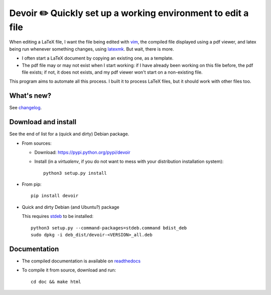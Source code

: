 Devoir ✏️ Quickly set up a working environment to edit a file
=============================================================

When editing a LaTeX file, I want the file being edited with `vim <http://www.vim.org>`_, the compiled file displayed using a pdf viewer, and latex being run whenever something changes, using `latexmk <http://users.phys.psu.edu/~collins/software/latexmk-jcc/>`_. But wait, there is more.

- I often start a LaTeX document by copying an existing one, as a template.
- The pdf file may or may not exist when I start working: if I have already
  been working on this file before, the pdf file exists; if not, it does not
  exists, and my pdf viewer won't start on a non-existing file.

This program aims to automate all this process. I built it to process LaTeX
files, but it should work with other files too.

What's new?
-----------

See `changelog <https://git.framasoft.org/spalax/devoir/blob/main/CHANGELOG.md>`_.

Download and install
--------------------

See the end of list for a (quick and dirty) Debian package.

* From sources:

  * Download: https://pypi.python.org/pypi/devoir
  * Install (in a `virtualenv`, if you do not want to mess with your distribution installation system)::

        python3 setup.py install

* From pip::

    pip install devoir

* Quick and dirty Debian (and Ubuntu?) package

  This requires `stdeb <https://github.com/astraw/stdeb>`_ to be installed::

      python3 setup.py --command-packages=stdeb.command bdist_deb
      sudo dpkg -i deb_dist/devoir-<VERSION>_all.deb

Documentation
-------------

* The compiled documentation is available on `readthedocs <http://devoir.readthedocs.io>`_

* To compile it from source, download and run::

      cd doc && make html
